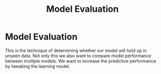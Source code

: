 :PROPERTIES:
:ID:       0ffc1000-aeb3-443c-b6ce-bfa1a32ab8cd
:END:
#+title: Model Evaluation
* Model Evaluation
  This is the technique of determining whether our model will hold up in unseen data.
  Not only this we also want to compare model performance between multiple models.
  We want to increase the predictive performance by tweaking the learning model.

  
